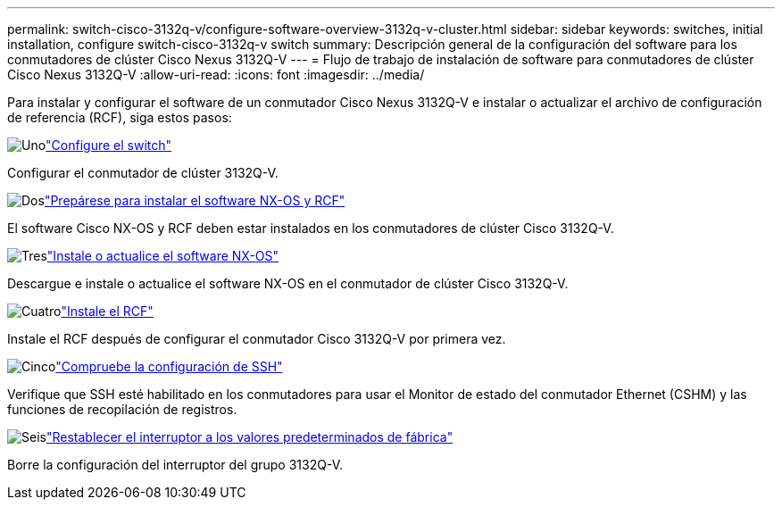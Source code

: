 ---
permalink: switch-cisco-3132q-v/configure-software-overview-3132q-v-cluster.html 
sidebar: sidebar 
keywords: switches, initial installation, configure switch-cisco-3132q-v switch 
summary: Descripción general de la configuración del software para los conmutadores de clúster Cisco Nexus 3132Q-V 
---
= Flujo de trabajo de instalación de software para conmutadores de clúster Cisco Nexus 3132Q-V
:allow-uri-read: 
:icons: font
:imagesdir: ../media/


[role="lead"]
Para instalar y configurar el software de un conmutador Cisco Nexus 3132Q-V e instalar o actualizar el archivo de configuración de referencia (RCF), siga estos pasos:

.image:https://raw.githubusercontent.com/NetAppDocs/common/main/media/number-1.png["Uno"]link:setup-switch.html["Configure el switch"]
[role="quick-margin-para"]
Configurar el conmutador de clúster 3132Q-V.

.image:https://raw.githubusercontent.com/NetAppDocs/common/main/media/number-2.png["Dos"]link:prepare-install-cisco-nexus-3132q.html["Prepárese para instalar el software NX-OS y RCF"]
[role="quick-margin-para"]
El software Cisco NX-OS y RCF deben estar instalados en los conmutadores de clúster Cisco 3132Q-V.

.image:https://raw.githubusercontent.com/NetAppDocs/common/main/media/number-3.png["Tres"]link:install-nx-os-software-3132q-v.html["Instale o actualice el software NX-OS"]
[role="quick-margin-para"]
Descargue e instale o actualice el software NX-OS en el conmutador de clúster Cisco 3132Q-V.

.image:https://raw.githubusercontent.com/NetAppDocs/common/main/media/number-4.png["Cuatro"]link:install-rcf-3132q-v.html["Instale el RCF"]
[role="quick-margin-para"]
Instale el RCF después de configurar el conmutador Cisco 3132Q-V por primera vez.

.image:https://raw.githubusercontent.com/NetAppDocs/common/main/media/number-5.png["Cinco"]link:configure-ssh-keys.html["Compruebe la configuración de SSH"]
[role="quick-margin-para"]
Verifique que SSH esté habilitado en los conmutadores para usar el Monitor de estado del conmutador Ethernet (CSHM) y las funciones de recopilación de registros.

.image:https://raw.githubusercontent.com/NetAppDocs/common/main/media/number-6.png["Seis"]link:reset-switch-3132q-v.html["Restablecer el interruptor a los valores predeterminados de fábrica"]
[role="quick-margin-para"]
Borre la configuración del interruptor del grupo 3132Q-V.
